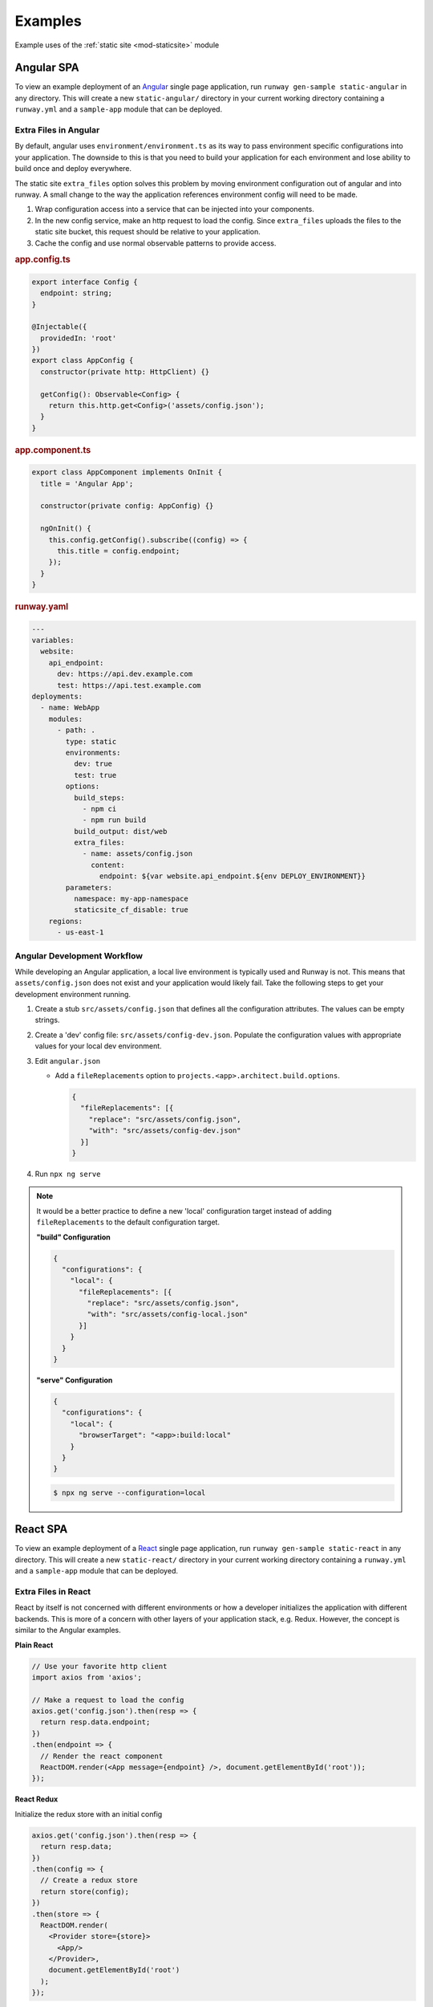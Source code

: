 .. _staticsite-examples:

########
Examples
########

Example uses of the :ref:`static site <mod-staticsite>` module


***********
Angular SPA
***********

To view an example deployment of an `Angular <https://angular.io/>`__ single page application, run ``runway gen-sample static-angular`` in any directory.
This will create a new ``static-angular/`` directory in your current working directory containing a ``runway.yml`` and a ``sample-app`` module that can be deployed.

Extra Files in Angular
=========================
By default, angular uses ``environment/environment.ts`` as its way to pass environment specific configurations into
your application. The downside to this is that you need to build your application for each environment and lose ability
to build once and deploy everywhere. 

The static site ``extra_files`` option solves this problem by moving environment configuration out of angular and
into runway. A small change to the way the application references environment config will need to be made.

#. Wrap configuration access into a service that can be injected into your components.

#. In the new config service, make an http request to load the config. Since ``extra_files`` uploads the files to
   the static site bucket, this request should be relative to your application.

#. Cache the config and use normal observable patterns to provide access.

.. rubric:: app.config.ts
.. code-block:: typescript

  export interface Config {
    endpoint: string;
  }

  @Injectable({
    providedIn: 'root'
  })
  export class AppConfig {
    constructor(private http: HttpClient) {}

    getConfig(): Observable<Config> {
      return this.http.get<Config>('assets/config.json');
    }
  }

.. rubric:: app.component.ts
.. code-block:: typescript

  export class AppComponent implements OnInit {
    title = 'Angular App';

    constructor(private config: AppConfig) {}

    ngOnInit() {
      this.config.getConfig().subscribe((config) => {
        this.title = config.endpoint;
      });
    }
  }

.. rubric:: runway.yaml
.. code-block:: yaml

  ---
  variables:
    website:
      api_endpoint:
        dev: https://api.dev.example.com
        test: https://api.test.example.com
  deployments:
    - name: WebApp
      modules:
        - path: .
          type: static
          environments:
            dev: true
            test: true
          options:
            build_steps:
              - npm ci
              - npm run build
            build_output: dist/web
            extra_files:
              - name: assets/config.json
                content:
                  endpoint: ${var website.api_endpoint.${env DEPLOY_ENVIRONMENT}}
          parameters:
            namespace: my-app-namespace
            staticsite_cf_disable: true
      regions:
        - us-east-1

Angular Development Workflow
============================
While developing an Angular application, a local live environment is typically used and Runway is not. This means that
``assets/config.json`` does not exist and your application would likely fail. Take the following steps to get your
development environment running.

#. Create a stub ``src/assets/config.json`` that defines all the configuration attributes. The values can be empty
   strings.

#. Create a 'dev' config file: ``src/assets/config-dev.json``. Populate the configuration values with appropriate
   values for your local dev environment.

#. Edit ``angular.json``

   * Add a ``fileReplacements`` option to ``projects.<app>.architect.build.options``.

     .. code-block:: json
        
        {
          "fileReplacements": [{
            "replace": "src/assets/config.json",
            "with": "src/assets/config-dev.json"
          }]
        }

#. Run ``npx ng serve``

.. note::

   It would be a better practice to define a new 'local' configuration target instead of adding ``fileReplacements``
   to the default configuration target.

   **"build" Configuration**

   .. code-block:: json
      
      {
        "configurations": {
          "local": {
            "fileReplacements": [{
              "replace": "src/assets/config.json",
              "with": "src/assets/config-local.json"
            }]
          }
        }
      }

   **"serve" Configuration**

   .. code-block:: json
      
      {
        "configurations": {
          "local": {
            "browserTarget": "<app>:build:local"
          }
        }
      }

   .. code-block:: bash

      $ npx ng serve --configuration=local

*********
React SPA
*********

To view an example deployment of a `React <https://reactjs.org/>`__ single page application, run ``runway gen-sample static-react`` in any directory.
This will create a new ``static-react/`` directory in your current working directory containing a ``runway.yml`` and a ``sample-app`` module that can be deployed.

Extra Files in React
====================
React by itself is not concerned with different environments or how a developer initializes the application with
different backends. This is more of a concern with other layers of your application stack, e.g. Redux. However, the
concept is similar to the Angular examples.

**Plain React**

.. code-block:: jsx

    // Use your favorite http client
    import axios from 'axios';

    // Make a request to load the config
    axios.get('config.json').then(resp => {
      return resp.data.endpoint;
    })
    .then(endpoint => {
      // Render the react component
      ReactDOM.render(<App message={endpoint} />, document.getElementById('root'));
    });

**React Redux**

Initialize the redux store with an initial config

.. code-block:: jsx

    axios.get('config.json').then(resp => {
      return resp.data;
    })
    .then(config => {
      // Create a redux store
      return store(config);
    })
    .then(store => {
      ReactDOM.render(
        <Provider store={store}>
          <App/>
        </Provider>,
        document.getElementById('root')
      );
    });

**Runway Config**

.. code-block:: yaml

  ---
  ignore_git_branch: true
  variables:
    website:
      api_endpoint:
        dev: https://api.dev.example.com
        test: https://api.test.example.com
  deployments:
    - name: WebApp
      modules:
        - path: .
          type: static
          environments:
            dev: true
            test: true
          options:
            build_output: build
            build_steps:
              - npm ci
              - npm run build
            extra_files:
              - name: config.json
                content:
                  endpoint: ${var website.api_endpoint.${env DEPLOY_ENVIRONMENT}}
          parameters:
            namespace: my-app-namespace
            staticsite_cf_disable: true
      regions:
        - us-west-2


React Development Workflow
==========================
React doesn't have an equivalent feature as Angular's fileReplacements so this solution isn't as flexible.

#. Create the file ``public/config.json``.

   Add content that matches the structure defined in ``extra_files`` and populate the values needed for local
   development.

   **Example**

   .. code-block:: json

      {
        "endpoint": "https://api.dev.example.com"
      }

#. *(Optional)* Add ``public/config.json`` to ``.gitignore``

    .. note::

      If you don't want to add ``public/config.json`` to ``.gitignore``, you should configure Runways source hashing
      to exclude it.

      .. code-block:: yaml

          source_hashing:
            enabled: true
            directories:
              - path: ./
                exclusions:
                  - public/config.json

#. Run ``npm run start``
